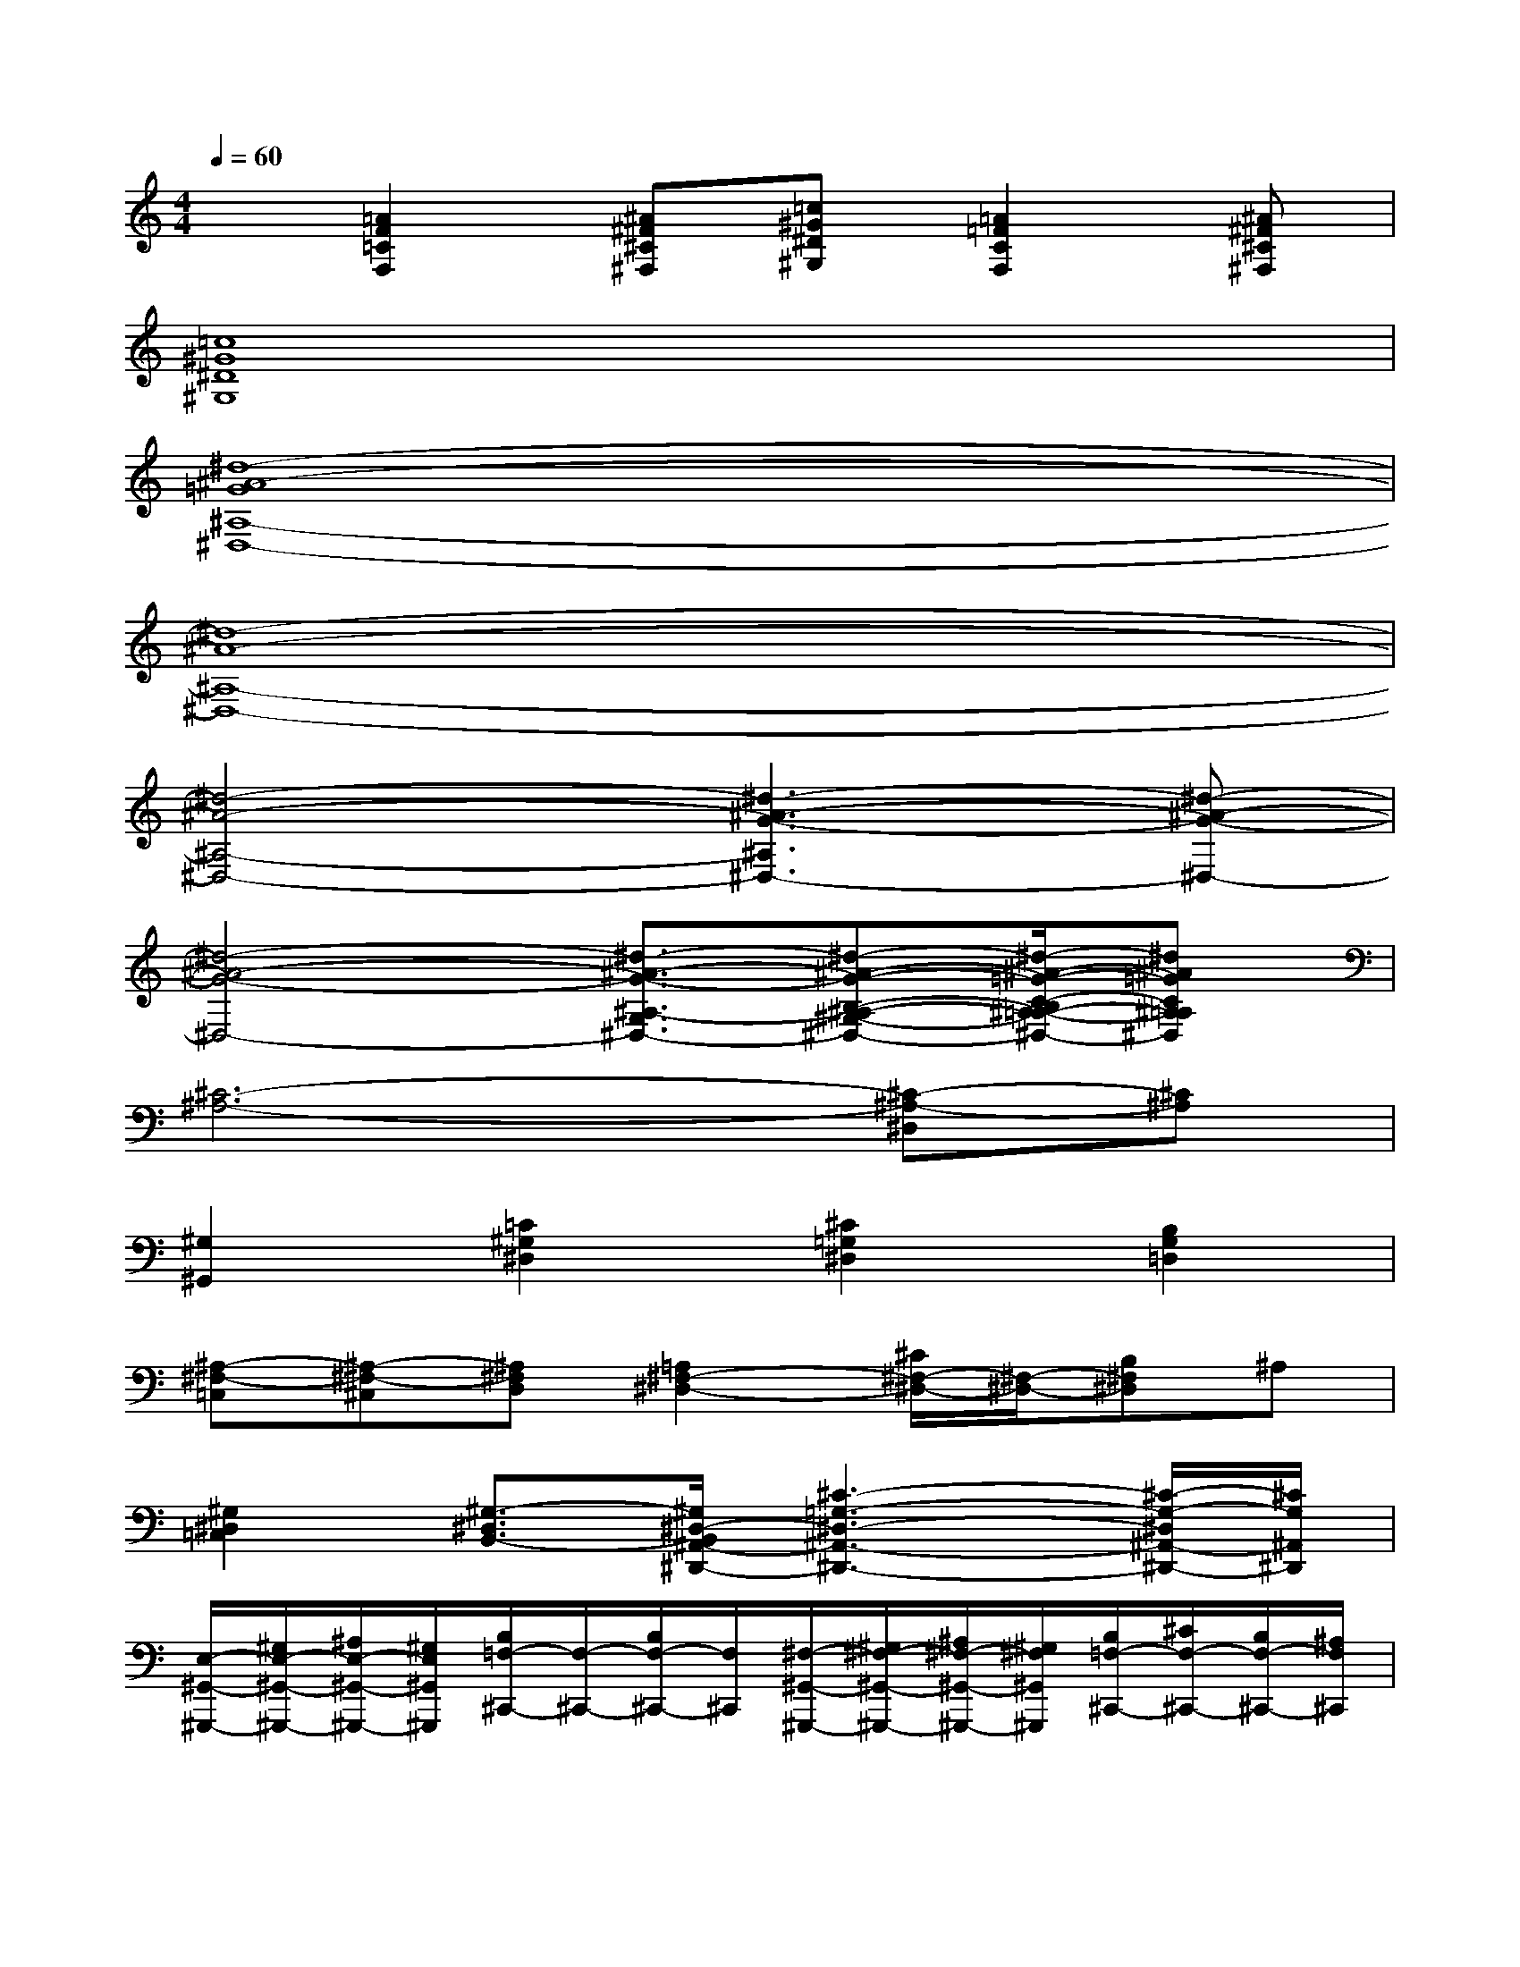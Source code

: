 X:1
T:
M:4/4
L:1/8
Q:1/4=60
K:C%0sharps
V:1
x[=A2F2=C2F,2][^A^F^C^F,][=c^G^D^G,][=A2=F2C2F,2][^A^F^C^F,]|
[=c8^G8^D8^G,8]|
[^d8-^A8-=G8^A,8-^D,8-]|
[^d8-^A8-^A,8-^D,8-]|
[^d4-^A4-^A,4-^D,4-][^d3-^A3-G3-^A,3^D,3-][^d-^A-G-^D,-]|
[^d4-^A4-G4-^D,4-][^d3/2-^A3/2-G3/2-^A,3/2-G,3/2^D,3/2-][^d-^A-G-B,-^A,-^G,-^D,-][^d/2-^A/2-=G/2-C/2-B,/2^A,/2-=A,/2-^G,/2^D,/2-][^d^A=GC^A,=A,^D,]|
[^C6-^A,6-][^C-^A,-^D,][^C^A,]|
[^G,2^G,,2][=C2^G,2^D,2][^C2=G,2^D,2][B,2G,2=D,2]|
[^A,-^F,-=C,][^A,-^F,-^C,][^A,^F,D,][=A,2^F,2-^D,2-][^C/2^F,/2-^D,/2-][^F,/2-^D,/2-][B,^F,^D,]^A,|
[^G,2^D,2=C,2][^G,3/2-^D,3/2B,,3/2-][^G,/2^D,/2-B,,/2^A,,/2-^D,,/2-][^C3-=G,3-^D,3-^A,,3-^D,,3-][^C/2-G,/2-^D,/2^A,,/2-^D,,/2-][^C/2G,/2^A,,/2^D,,/2]|
[E,/2-^G,,/2-^G,,,/2-][^G,/2E,/2-^G,,/2-^G,,,/2-][^A,/2E,/2-^G,,/2-^G,,,/2-][^G,/2E,/2^G,,/2^G,,,/2][B,/2=F,/2-^C,,/2-][F,/2-^C,,/2-][B,/2F,/2-^C,,/2-][F,/2^C,,/2][^F,/2-^G,,/2-^G,,,/2-][^G,/2^F,/2-^G,,/2-^G,,,/2-][^A,/2^F,/2-^G,,/2-^G,,,/2-][^G,/2^F,/2^G,,/2^G,,,/2][B,/2=F,/2-^C,,/2-][^C/2F,/2-^C,,/2-][B,/2F,/2-^C,,/2-][^A,/2F,/2^C,,/2]|
[E,/2-^G,,/2-^G,,,/2-][^G,/2E,/2-^G,,/2-^G,,,/2-][^A,/2E,/2-^G,,/2-^G,,,/2-][^G,/2E,/2^G,,/2^G,,,/2][B,/2^F,/2-^D,/2-^G,,/2-^G,,,/2-][^F,/2-^D,/2-^G,,/2-^G,,,/2-][B,/2^F,/2-^D,/2-^G,,/2-^G,,,/2-][^F,/2^D,/2^G,,/2^G,,,/2][B,/2=F,/2-^G,,/2-^C,,/2-^C,,,/2-][F,3/2^G,,3/2^C,,3/2^C,,,3/2-][^c'/2^c/2^C/2^C,,,/2][^d'^d^D][f'/2f/2F/2]|
[^f'3/2-^f3/2-^F3/2-][^f'/2-^f/2^F/2^F,,/2-^F,,,/2-][^f'/2-^a/2-^A/2-^F/2-^C/2-^F,,/2-^F,,,/2-][^f'^c'-^a-^A-^F-^C-^F,,-^F,,,-][^c'/2-^a/2^A/2^F/2^C/2^F,,/2^F,,,/2][e'/2^c'/2e/2][=d'/2d/2]x/2[e'/2e/2^F,,/2-^F,,,/2-][d'/2d/2-B/2-^G/2-=F/2-D/2-^F,,/2-^F,,,/2-][e'/2e/2d/2B/2-^G/2-=F/2-D/2-^F,,/2^F,,,/2][B/2-^G/2-=F/2-D/2-][d'/2d/2B/2^G/2F/2D/2]|
[^c'^a^f^c^A^F^C][b^f^cB^F^CB,][^a^f^c^A^F^C^A,][=a2^f2^c2A2^F2^D2A,2][b^f^dB^F^DB,][=c'^f^dc^F^DC][^c'-^a-^f-^c-^A-^F-^C-]|
[^c'/2^a/2-^f/2-^c/2-^A/2-^F/2-^C/2-][^a/2^f/2^c/2^A/2^F/2^C/2][^a^f^c^A^F^C^A,][^f^c^A^F^C^A,^F,][e3/2B3/2-=F3/2-E3/2-B,3/2-F,3/2-E,3/2-][B/2F/2E/2B,/2F,/2E,/2][=dDD,][^c2^C2^C,2]|
[d/2-^F,/2-][^f/2d/2-^F,/2][^g/2d/2-^F/2-][^f/2d/2^F/2][=a/2^d/2-B,/2-][^d/2-B,/2][a/2^d/2-^F/2-][^d/2^F/2][e/2-^F,/2-][^f/2e/2-^F,/2][^g/2e/2-^F/2-][^f/2e/2^F/2][a/2^d/2-B,/2-][b/2^d/2-B,/2][a/2^d/2-^F/2-][^g/2^d/2^F/2]